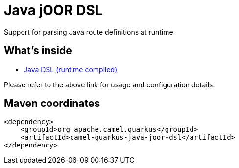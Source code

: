 // Do not edit directly!
// This file was generated by camel-quarkus-maven-plugin:update-extension-doc-page
[id="extensions-java-joor-dsl"]
= Java jOOR DSL
:linkattrs:
:cq-artifact-id: camel-quarkus-java-joor-dsl
:cq-native-supported: false
:cq-status: Preview
:cq-status-deprecation: Preview
:cq-description: Support for parsing Java route definitions at runtime
:cq-deprecated: false
:cq-jvm-since: 1.8.0
:cq-native-since: n/a

ifeval::[{doc-show-badges} == true]
[.badges]
[.badge-key]##JVM since##[.badge-supported]##1.8.0## [.badge-key]##Native##[.badge-unsupported]##unsupported##
endif::[]

Support for parsing Java route definitions at runtime

[id="extensions-java-joor-dsl-whats-inside"]
== What's inside

* xref:{cq-camel-components}:others:java-joor-dsl.adoc[Java DSL (runtime compiled)]

Please refer to the above link for usage and configuration details.

[id="extensions-java-joor-dsl-maven-coordinates"]
== Maven coordinates

[source,xml]
----
<dependency>
    <groupId>org.apache.camel.quarkus</groupId>
    <artifactId>camel-quarkus-java-joor-dsl</artifactId>
</dependency>
----
ifeval::[{doc-show-user-guide-link} == true]
Check the xref:user-guide/index.adoc[User guide] for more information about writing Camel Quarkus applications.
endif::[]
